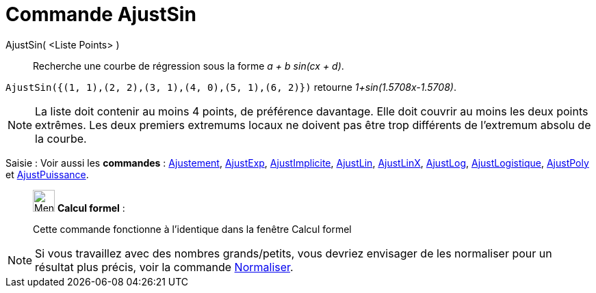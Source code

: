 = Commande AjustSin
:page-en: commands/FitSin
ifdef::env-github[:imagesdir: /fr/modules/ROOT/assets/images]

AjustSin( <Liste Points> )::
  Recherche une courbe de régression sous la forme _a + b sin(cx + d)_.

[EXAMPLE]
====

`++AjustSin({(1, 1),(2, 2),(3, 1),(4, 0),(5, 1),(6, 2)})++` retourne _1+sin(1.5708x-1.5708)_.

====

[NOTE]
====

La liste doit contenir au moins 4 points, de préférence davantage. Elle doit couvrir au moins les deux points
extrêmes. Les deux premiers extremums locaux ne doivent pas être trop différents de l'extremum absolu de la courbe.

====

[.kcode]#Saisie :# Voir aussi les *commandes* : xref:/commands/Ajustement.adoc[Ajustement],
xref:/commands/AjustExp.adoc[AjustExp], xref:/commands/AjustImplicite.adoc[AjustImplicite],
xref:/commands/AjustLin.adoc[AjustLin], xref:/commands/AjustLinX.adoc[AjustLinX],
xref:/commands/AjustLog.adoc[AjustLog], xref:/commands/AjustLogistique.adoc[AjustLogistique],
xref:/commands/AjustPoly.adoc[AjustPoly] et xref:/commands/AjustPuissance.adoc[AjustPuissance].

____________________________________________________________

image:32px-Menu_view_cas.svg.png[Menu view cas.svg,width=32,height=32] *Calcul formel* :

Cette commande fonctionne à l'identique dans la fenêtre Calcul formel

____________________________________________________________


[NOTE]

====

Si vous travaillez avec des nombres grands/petits, vous devriez envisager de les normaliser pour un résultat plus précis, voir la commande xref:/commands/Normaliser.adoc[Normaliser].

====
